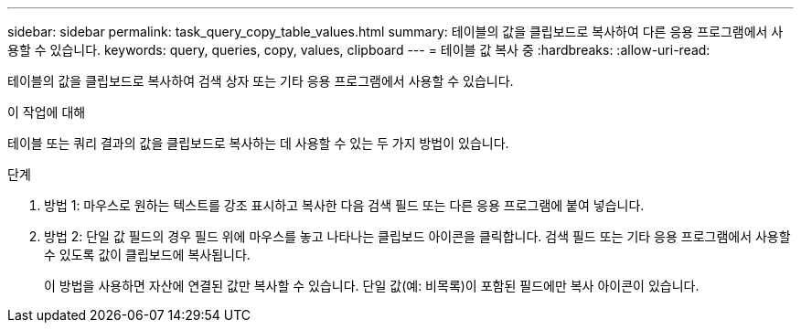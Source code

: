 ---
sidebar: sidebar 
permalink: task_query_copy_table_values.html 
summary: 테이블의 값을 클립보드로 복사하여 다른 응용 프로그램에서 사용할 수 있습니다. 
keywords: query, queries, copy, values, clipboard 
---
= 테이블 값 복사 중
:hardbreaks:
:allow-uri-read: 


[role="lead"]
테이블의 값을 클립보드로 복사하여 검색 상자 또는 기타 응용 프로그램에서 사용할 수 있습니다.

.이 작업에 대해
테이블 또는 쿼리 결과의 값을 클립보드로 복사하는 데 사용할 수 있는 두 가지 방법이 있습니다.

.단계
. 방법 1: 마우스로 원하는 텍스트를 강조 표시하고 복사한 다음 검색 필드 또는 다른 응용 프로그램에 붙여 넣습니다.
. 방법 2: 단일 값 필드의 경우 필드 위에 마우스를 놓고 나타나는 클립보드 아이콘을 클릭합니다. 검색 필드 또는 기타 응용 프로그램에서 사용할 수 있도록 값이 클립보드에 복사됩니다.
+
이 방법을 사용하면 자산에 연결된 값만 복사할 수 있습니다. 단일 값(예: 비목록)이 포함된 필드에만 복사 아이콘이 있습니다.



